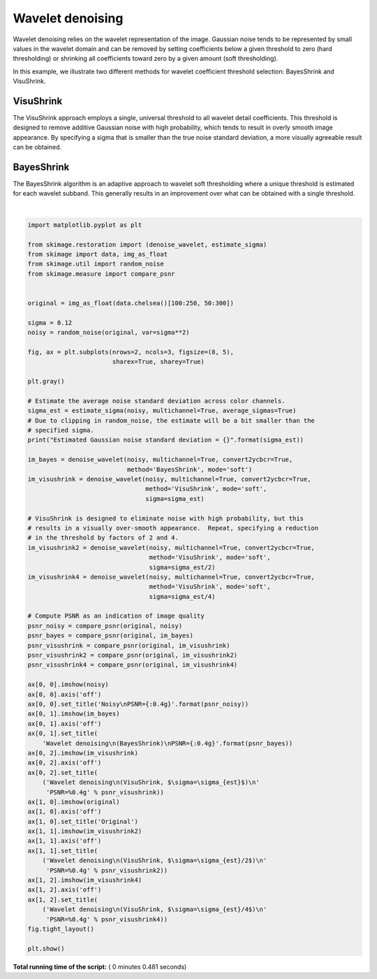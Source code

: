 

.. _sphx_glr_auto_examples_filters_plot_denoise_wavelet.py:


=================
Wavelet denoising
=================

Wavelet denoising relies on the wavelet representation of the image.
Gaussian noise tends to be represented by small values in the wavelet domain
and can be removed by setting coefficients below a given threshold to zero
(hard thresholding) or shrinking all coefficients toward zero by a given amount
(soft thresholding).

In this example, we illustrate two different methods for wavelet coefficient
threshold selection:  BayesShrink and VisuShrink.

VisuShrink
----------
The VisuShrink approach employs a single, universal threshold to all wavelet
detail coefficients.  This threshold is designed to remove additive Gaussian
noise with high probability, which tends to result in overly smooth image
appearance.  By specifying a sigma that is smaller than the true noise standard
deviation, a more visually agreeable result can be obtained.

BayesShrink
-----------
The BayesShrink algorithm is an adaptive approach to wavelet soft thresholding
where a unique threshold is estimated for each wavelet subband.  This generally
results in an improvement over what can be obtained with a single threshold.





.. image:: /auto_examples/filters/images/sphx_glr_plot_denoise_wavelet_001.png
    :align: center


.. rst-class:: sphx-glr-script-out

 Out::

    Estimated Gaussian noise standard deviation = 0.11781273890944416




|


.. code-block:: python

    import matplotlib.pyplot as plt

    from skimage.restoration import (denoise_wavelet, estimate_sigma)
    from skimage import data, img_as_float
    from skimage.util import random_noise
    from skimage.measure import compare_psnr


    original = img_as_float(data.chelsea()[100:250, 50:300])

    sigma = 0.12
    noisy = random_noise(original, var=sigma**2)

    fig, ax = plt.subplots(nrows=2, ncols=3, figsize=(8, 5),
                           sharex=True, sharey=True)

    plt.gray()

    # Estimate the average noise standard deviation across color channels.
    sigma_est = estimate_sigma(noisy, multichannel=True, average_sigmas=True)
    # Due to clipping in random_noise, the estimate will be a bit smaller than the
    # specified sigma.
    print("Estimated Gaussian noise standard deviation = {}".format(sigma_est))

    im_bayes = denoise_wavelet(noisy, multichannel=True, convert2ycbcr=True,
                               method='BayesShrink', mode='soft')
    im_visushrink = denoise_wavelet(noisy, multichannel=True, convert2ycbcr=True,
                                    method='VisuShrink', mode='soft',
                                    sigma=sigma_est)

    # VisuShrink is designed to eliminate noise with high probability, but this
    # results in a visually over-smooth appearance.  Repeat, specifying a reduction
    # in the threshold by factors of 2 and 4.
    im_visushrink2 = denoise_wavelet(noisy, multichannel=True, convert2ycbcr=True,
                                     method='VisuShrink', mode='soft',
                                     sigma=sigma_est/2)
    im_visushrink4 = denoise_wavelet(noisy, multichannel=True, convert2ycbcr=True,
                                     method='VisuShrink', mode='soft',
                                     sigma=sigma_est/4)

    # Compute PSNR as an indication of image quality
    psnr_noisy = compare_psnr(original, noisy)
    psnr_bayes = compare_psnr(original, im_bayes)
    psnr_visushrink = compare_psnr(original, im_visushrink)
    psnr_visushrink2 = compare_psnr(original, im_visushrink2)
    psnr_visushrink4 = compare_psnr(original, im_visushrink4)

    ax[0, 0].imshow(noisy)
    ax[0, 0].axis('off')
    ax[0, 0].set_title('Noisy\nPSNR={:0.4g}'.format(psnr_noisy))
    ax[0, 1].imshow(im_bayes)
    ax[0, 1].axis('off')
    ax[0, 1].set_title(
        'Wavelet denoising\n(BayesShrink)\nPSNR={:0.4g}'.format(psnr_bayes))
    ax[0, 2].imshow(im_visushrink)
    ax[0, 2].axis('off')
    ax[0, 2].set_title(
        ('Wavelet denoising\n(VisuShrink, $\sigma=\sigma_{est}$)\n'
         'PSNR=%0.4g' % psnr_visushrink))
    ax[1, 0].imshow(original)
    ax[1, 0].axis('off')
    ax[1, 0].set_title('Original')
    ax[1, 1].imshow(im_visushrink2)
    ax[1, 1].axis('off')
    ax[1, 1].set_title(
        ('Wavelet denoising\n(VisuShrink, $\sigma=\sigma_{est}/2$)\n'
         'PSNR=%0.4g' % psnr_visushrink2))
    ax[1, 2].imshow(im_visushrink4)
    ax[1, 2].axis('off')
    ax[1, 2].set_title(
        ('Wavelet denoising\n(VisuShrink, $\sigma=\sigma_{est}/4$)\n'
         'PSNR=%0.4g' % psnr_visushrink4))
    fig.tight_layout()

    plt.show()

**Total running time of the script:** ( 0 minutes  0.481 seconds)



.. only :: html

 .. container:: sphx-glr-footer


  .. container:: sphx-glr-download

     :download:`Download Python source code: plot_denoise_wavelet.py <plot_denoise_wavelet.py>`



  .. container:: sphx-glr-download

     :download:`Download Jupyter notebook: plot_denoise_wavelet.ipynb <plot_denoise_wavelet.ipynb>`


.. only:: html

 .. rst-class:: sphx-glr-signature

    `Gallery generated by Sphinx-Gallery <https://sphinx-gallery.readthedocs.io>`_
